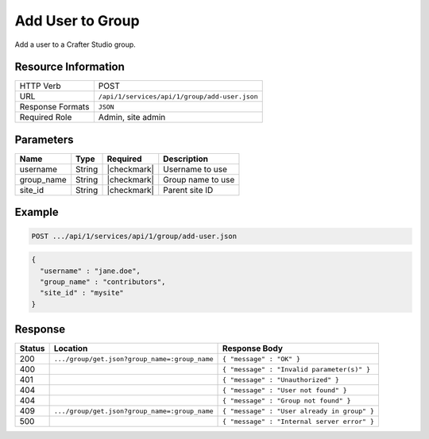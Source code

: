 .. .. include:: /includes/unicode-checkmark.rst

.. _crafter-studio-api-group-add-user:

=================
Add User to Group
=================

Add a user to a Crafter Studio group.

--------------------
Resource Information
--------------------

+----------------------------+-------------------------------------------------------------------+
|| HTTP Verb                 || POST                                                             |
+----------------------------+-------------------------------------------------------------------+
|| URL                       || ``/api/1/services/api/1/group/add-user.json``                    |
+----------------------------+-------------------------------------------------------------------+
|| Response Formats          || ``JSON``                                                         |
+----------------------------+-------------------------------------------------------------------+
|| Required Role             || Admin, site admin                                                |
+----------------------------+-------------------------------------------------------------------+

----------
Parameters
----------

+---------------+-------------+---------------+--------------------------------------------------+
|| Name         || Type       || Required     || Description                                     |
+===============+=============+===============+==================================================+
|| username     || String     || |checkmark|  || Username to use                                 |
+---------------+-------------+---------------+--------------------------------------------------+
|| group_name   || String     || |checkmark|  || Group name to use                               |
+---------------+-------------+---------------+--------------------------------------------------+
|| site_id      || String     || |checkmark|  || Parent site ID                                  |
+---------------+-------------+---------------+--------------------------------------------------+

-------
Example
-------

.. code-block:: guess

	POST .../api/1/services/api/1/group/add-user.json

.. code-block:: json

  {
    "username" : "jane.doe",
    "group_name" : "contributors",
    "site_id" : "mysite"
  }

--------
Response
--------

+---------+-----------------------------------------------+----------------------------------------------+
|| Status || Location                                     || Response Body                               |
+=========+===============================================+==============================================+
|| 200    || ``.../group/get.json?group_name=:group_name``|| ``{ "message" : "OK" }``                    |
+---------+-----------------------------------------------+----------------------------------------------+
|| 400    ||                                              || ``{ "message" : "Invalid parameter(s)" }``  |
+---------+-----------------------------------------------+----------------------------------------------+
|| 401    ||                                              || ``{ "message" : "Unauthorized" }``          |
+---------+-----------------------------------------------+----------------------------------------------+
|| 404    ||                                              || ``{ "message" : "User not found" }``        |
+---------+-----------------------------------------------+----------------------------------------------+
|| 404    ||                                              || ``{ "message" : "Group not found" }``       |
+---------+-----------------------------------------------+----------------------------------------------+
|| 409    || ``.../group/get.json?group_name=:group_name``|| ``{ "message" : "User already in group" }`` |
+---------+-----------------------------------------------+----------------------------------------------+
|| 500    ||                                              || ``{ "message" : "Internal server error" }`` |
+---------+-----------------------------------------------+----------------------------------------------+
